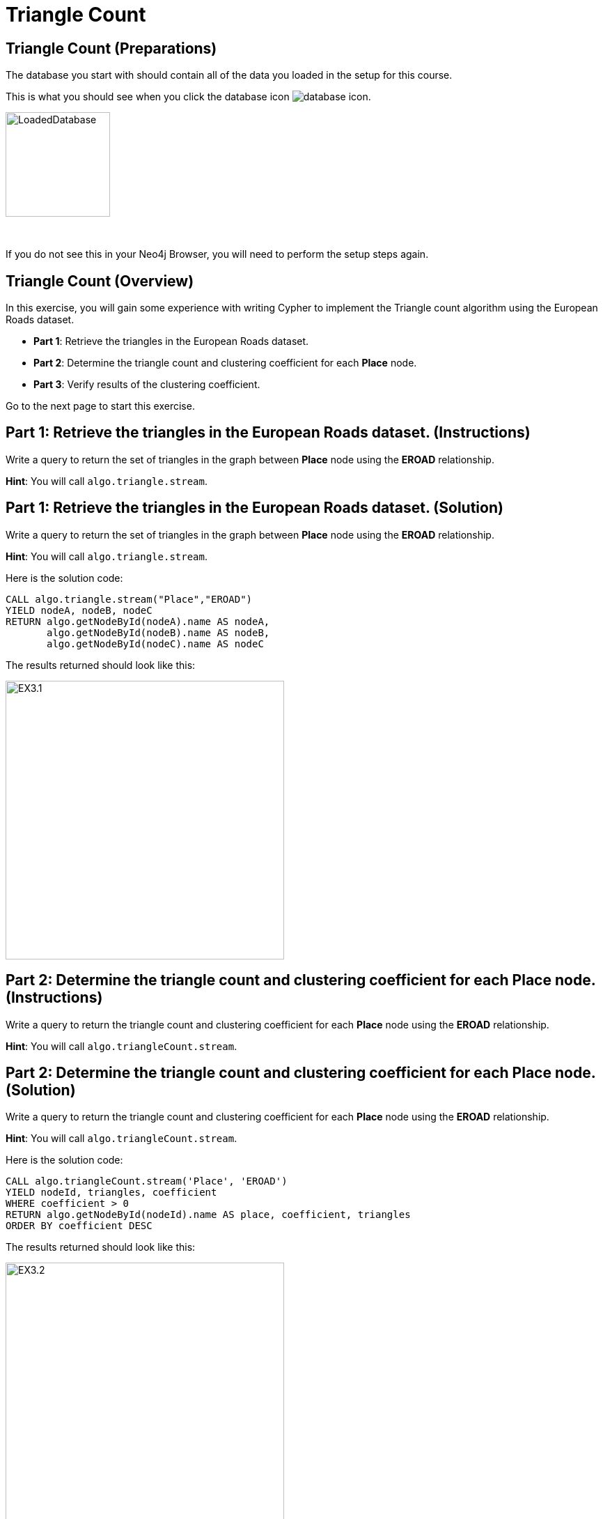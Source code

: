 = Triangle Count
:icons: font

== Triangle Count (Preparations)

The database you start with should contain all of the data you loaded in the setup for this course.

This is what you should see when you click the database icon image:{guides}/img/database-icon.png[].

image::{guides}/img/LoadedDatabase.png[LoadedDatabase,width=150]

{nbsp} +

If you do not see this in your Neo4j Browser, you will need to perform the setup steps again.

== Triangle Count (Overview)

In this exercise, you will gain some experience with writing Cypher to implement the Triangle count algorithm using the European Roads dataset.


* *Part 1*: Retrieve the triangles in the European Roads dataset.
* *Part 2*: Determine the triangle count and clustering coefficient for each *Place* node.
* *Part 3*: Verify results of the clustering coefficient.

Go to the next page to start this exercise.

== Part 1: Retrieve the triangles in the European Roads dataset. (Instructions)

Write a query to return the set of triangles in the graph between *Place* node using the *EROAD* relationship.

*Hint*: You will call `algo.triangle.stream`.

== Part 1: Retrieve the triangles in the European Roads dataset. (Solution)

Write a query to return the set of triangles in the graph between *Place* node using the *EROAD* relationship.

*Hint*: You will call `algo.triangle.stream`.

Here is the solution code:

[source, cypher]
----
CALL algo.triangle.stream("Place","EROAD")
YIELD nodeA, nodeB, nodeC
RETURN algo.getNodeById(nodeA).name AS nodeA,
       algo.getNodeById(nodeB).name AS nodeB,
       algo.getNodeById(nodeC).name AS nodeC
----

The results returned should look like this:

[.thumb]
image::{guides}/img/EX3.1.png[EX3.1,width=400]

== Part 2: Determine the triangle count and clustering coefficient for each *Place* node. (Instructions)

Write a query to return the triangle count and clustering coefficient for each *Place* node using the *EROAD* relationship.

*Hint*: You will call `algo.triangleCount.stream`.

== Part 2: Determine the triangle count and clustering coefficient for each *Place* node. (Solution)

Write a query to return the triangle count and clustering coefficient for each *Place* node using the *EROAD* relationship.

*Hint*: You will call `algo.triangleCount.stream`.

Here is the solution code:

[source, cypher]
----
CALL algo.triangleCount.stream('Place', 'EROAD')
YIELD nodeId, triangles, coefficient
WHERE coefficient > 0
RETURN algo.getNodeById(nodeId).name AS place, coefficient, triangles
ORDER BY coefficient DESC
----

The results returned should look like this:

[.thumb]
image::{guides}/img/EX3.2.png[EX3.2,width=400]

{nbsp} +

A score of 1 means that all the node's neighbors are connected to each other.

== Part 3: Verify results of the clustering coefficient. (Instructions)

Write a query to confirm that the clustering coefficient scores of 1 are correct.

== Part 3: Verify results of the clustering coefficient.  (Solution)

Write a query to confirm that the clustering coefficient scores of 1 are correct.

Here is the solution code for verifying the triangles for the *Bradford* node:

[source]
----
MATCH (p1:Place {name: "Bradford"})-[:EROAD]-(neighbor)
WITH p1, collect(neighbor) AS neighbors
UNWIND neighbors AS node1
UNWIND neighbors AS node2
OPTIONAL MATCH neighborPath = (node1)-[:EROAD]-(node2)
OPTIONAL MATCH nodePath = (node1)-[:EROAD]-(p1)-[:EROAD]-(node2)
RETURN neighborPath, nodePath
----

The results should be:

[.thumb]
image::{guides}/img/EX3.3.png[EX3.3,width=300]

{nbsp} +

Check out other nodes with a clustering coefficient of 1.


== Triangle Count: Taking it further

. Write code to add the coefficient property to the *Place* nodes.
. Try using the non-stream version of the algorithms.

== Triangle Count (Summary)

In this exercise, you gained some experience with writing Cypher to implement the Triangle count algorithm to return the triangle count and clustering coefficient for the *Place* nodes of  the European Roads dataset.
